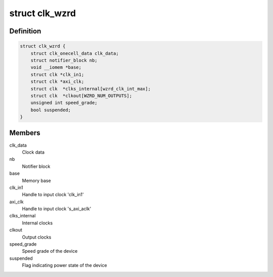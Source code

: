 .. -*- coding: utf-8; mode: rst -*-
.. src-file: drivers/staging/clocking-wizard/clk-xlnx-clock-wizard.c

.. _`clk_wzrd`:

struct clk_wzrd
===============

.. c:type:: struct clk_wzrd


.. _`clk_wzrd.definition`:

Definition
----------

.. code-block:: c

    struct clk_wzrd {
        struct clk_onecell_data clk_data;
        struct notifier_block nb;
        void __iomem *base;
        struct clk *clk_in1;
        struct clk *axi_clk;
        struct clk  *clks_internal[wzrd_clk_int_max];
        struct clk  *clkout[WZRD_NUM_OUTPUTS];
        unsigned int speed_grade;
        bool suspended;
    }

.. _`clk_wzrd.members`:

Members
-------

clk_data
    Clock data

nb
    Notifier block

base
    Memory base

clk_in1
    Handle to input clock 'clk_in1'

axi_clk
    Handle to input clock 's_axi_aclk'

clks_internal
    Internal clocks

clkout
    Output clocks

speed_grade
    Speed grade of the device

suspended
    Flag indicating power state of the device

.. This file was automatic generated / don't edit.

